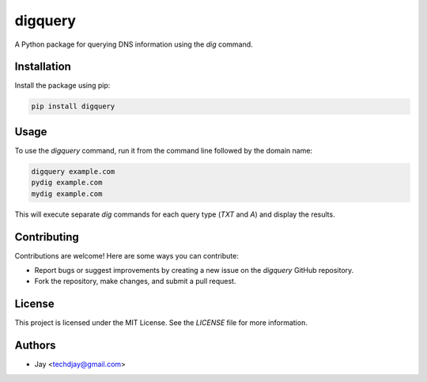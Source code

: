 
==============
digquery
==============

A Python package for querying DNS information using the `dig` command.

Installation
------------

Install the package using pip:

.. code-block:: bash

    pip install digquery

Usage
-----

To use the `digquery` command, run it from the command line followed by the domain name:

.. code-block:: bash

    digquery example.com 
    pydig example.com 
    mydig example.com

This will execute separate `dig` commands for each query type (`TXT` and `A`) and display the results.

Contributing
------------

Contributions are welcome! Here are some ways you can contribute:

- Report bugs or suggest improvements by creating a new issue on the `digquery` GitHub repository.
- Fork the repository, make changes, and submit a pull request.

License
-------

This project is licensed under the MIT License. See the `LICENSE` file for more information.

Authors
-------

- Jay <techdjay@gmail.com>


